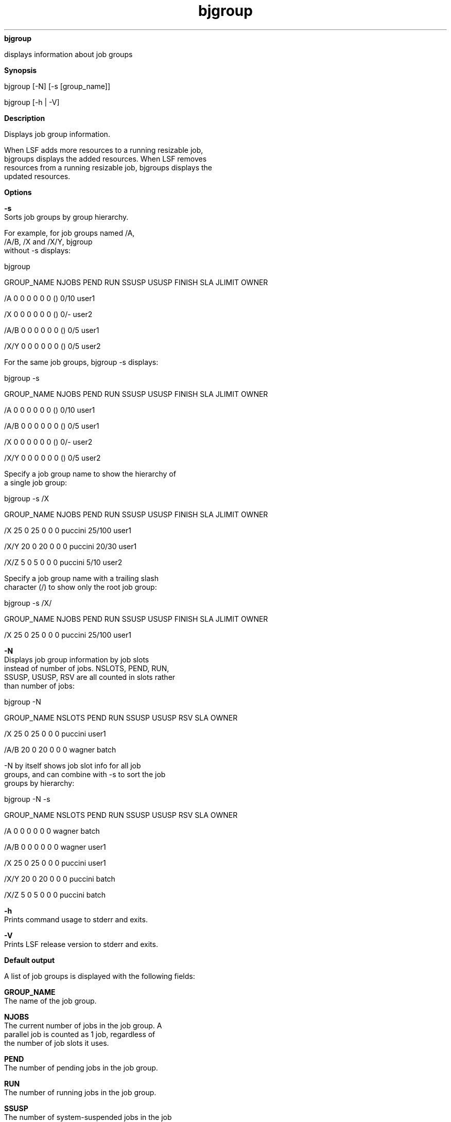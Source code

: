 
.ad l

.ll 72

.TH bjgroup 1 September 2009" "" "Platform LSF Version 7.0.6"
.nh
\fBbjgroup\fR
.sp 2
   displays information about job groups
.sp 2

.sp 2 .SH "Synopsis"
\fBSynopsis\fR
.sp 2
bjgroup [-N] [-s [group_name]]
.sp 2
bjgroup [-h | -V]
.sp 2 .SH "Description"
\fBDescription\fR
.sp 2
   Displays job group information.
.sp 2
   When LSF adds more resources to a running resizable job,
   bjgroups displays the added resources. When LSF removes
   resources from a running resizable job, bjgroups displays the
   updated resources.
.sp 2 .SH "Options"
\fBOptions\fR
.sp 2
   \fB-s\fR
.br
               Sorts job groups by group hierarchy.
.sp 2
               For example, for job groups named \fR/A\fR,
               \fR/A/B\fR, \fR/X\fR and \fR/X/Y\fR, bjgroup
               without -s displays:
.sp 2
               bjgroup
.sp 2
               GROUP_NAME         NJOBS   PEND    RUN    SSUSP  USUSP  FINISH  SLA   JLIMIT  OWNER
.sp 2
               /A                 0       0       0      0      0      0       ()      0/10  user1
.sp 2
               /X                 0       0       0      0      0      0       ()       0/-  user2
.sp 2
               /A/B               0       0       0      0      0      0       ()       0/5  user1
.sp 2
               /X/Y               0       0       0      0      0      0       ()       0/5  user2
.sp 2
               For the same job groups, bjgroup -s displays:
.sp 2
               bjgroup -s
.sp 2
               GROUP_NAME         NJOBS   PEND    RUN    SSUSP  USUSP  FINISH  SLA   JLIMIT  OWNER
.sp 2
               /A                 0       0       0      0      0      0       ()       0/10  user1
.sp 2
               /A/B               0       0       0      0      0      0       ()       0/5  user1
.sp 2
               /X                 0       0       0      0      0      0       ()       0/-  user2
.sp 2
               /X/Y               0       0       0      0      0      0       ()       0/5  user2
.sp 2
               Specify a job group name to show the hierarchy of
               a single job group:
.sp 2
               bjgroup -s /X
.sp 2
               GROUP_NAME   NJOBS  PEND   RUN   SSUSP  USUSP  FINISH       SLA   JLIMIT  OWNER
.sp 2
               /X              25     0    25       0      0       0   puccini  25/100   user1
.sp 2
               /X/Y            20     0    20       0      0       0   puccini   20/30   user1
.sp 2
               /X/Z             5     0     5       0      0       0   puccini    5/10   user2
.sp 2
               Specify a job group name with a trailing slash
               character (/) to show only the root job group:
.sp 2
               bjgroup -s /X/
.sp 2
               GROUP_NAME   NJOBS  PEND   RUN   SSUSP  USUSP  FINISH      SLA   JLIMIT  OWNER
.sp 2
               /X               25    0    25       0      0       0   puccini  25/100  user1
.sp 2
   \fB-N \fR
.br
               Displays job group information by job slots
               instead of number of jobs. NSLOTS, PEND, RUN,
               SSUSP, USUSP, RSV are all counted in slots rather
               than number of jobs:
.sp 2
               bjgroup -N
.sp 2
               GROUP_NAME NSLOTS PEND   RUN   SSUSP  USUSP   RSV      SLA     OWNER
.sp 2
               /X             25    0    25       0      0     0  puccini     user1
.sp 2
               /A/B           20    0    20       0      0     0   wagner     batch
.sp 2
               -N by itself shows job slot info for all job
               groups, and can combine with -s to sort the job
               groups by hierarchy:
.sp 2
               bjgroup -N -s
.sp 2
               GROUP_NAME NSLOTS PEND   RUN   SSUSP   USUSP  RSV      SLA     OWNER
.sp 2
               /A              0    0     0       0       0    0   wagner      batch
.sp 2
               /A/B            0    0     0       0       0    0   wagner      user1
.sp 2
               /X             25    0    25       0       0    0   puccini     user1
.sp 2
               /X/Y           20    0    20       0       0    0   puccini     batch
.sp 2
               /X/Z            5     0    5       0       0    0   puccini     batch
.sp 2
   \fB-h \fR
.br
               Prints command usage to stderr and exits.
.sp 2
   \fB-V \fR
.br
               Prints LSF release version to stderr and exits.
.sp 2 .SH "Default output"
\fBDefault output\fR
.sp 2
   A list of job groups is displayed with the following fields:
.sp 2
   \fBGROUP_NAME\fR
.br
               The name of the job group.
.sp 2
   \fBNJOBS\fR
.br
               The current number of jobs in the job group. A
               parallel job is counted as 1 job, regardless of
               the number of job slots it uses.
.sp 2
   \fBPEND\fR
.br
               The number of pending jobs in the job group.
.sp 2
   \fBRUN\fR
.br
               The number of running jobs in the job group.
.sp 2
   \fBSSUSP\fR
.br
               The number of system-suspended jobs in the job
               group.
.sp 2
   \fBUSUSP\fR
.br
               The number of user-suspended jobs in the job
               group.
.sp 2
   \fBFINISH\fR
.br
               The number of jobs in the specified job group in
               EXITED or DONE state.
.sp 2
   \fBSLA\fR
.br
               The name of the service class that the job group
               is attached to with bgadd -sla
               \fIservice_class_name\fR. If the job group is not
               attached to any service class, empty parentheses
               \fR()\fR are displayed in the SLA name column.
.sp 2
   \fBJLIMIT\fR
.br
               The job group limit set by bgadd -L or bgmod -L.
               Job groups that have no configured limits or no
               limit usage are indicated by a dash (\fR-\fR). Job
               group limits are displayed in a USED/LIMIT format.
               For example, if a limit of 5 jobs is configured
               and 1 job is started, bjgroup displays the job
               limit under JLIMIT as \fR1/5\fR.
.sp 2
   \fBOWNER\fR
.br
               The job group owner.
.sp 2 .SH "Example"
\fBExample\fR
.sp 2
   bjgroup
.sp 2
   GROUP_NAME  NJOBS  PEND   RUN   SSUSP  USUSP  FINISH      SLA   JLIMIT  OWNER
.sp 2
   /fund1_grp      5     4     0       1      0      0   Venezia     1/5   user1
.sp 2
   /fund2_grp     11     2     5       0      0      4   Venezia     5/5   user1
.sp 2
   /bond_grp       2     2     0       0      0      0   Venezia     0/-   user2
.sp 2
   /risk_grp       2     1     1       0      0      0        ()     1/-   user2
.sp 2
   /admi_grp       4     4     0       0      0      0        ()     0/-   user2
.sp 2 .SH "Job slots (-N) output"
\fBJob slots (-N) output\fR
.sp 2
   NSLOTS, PEND, RUN, SSUSP, USUSP, RSV are all counted in slots
   rather than number of jobs. A list of job groups is displayed
   with the following fields:
.sp 2
   \fBGROUP_NAME\fR
.br
               The name of the job group.
.sp 2
   \fBNSLOTS\fR
.br
               The total number of job slots held currently by
               jobs in the job group. This includes pending,
               running, suspended and reserved job slots. A
               parallel job that is running on \fIn\fR processors
               is counted as \fIn\fR job slots, since it takes
               \fIn\fR job slots in the job group.
.sp 2
   \fBPEND\fR
.br
               The number of job slots used by pending jobs in
               the job group.
.sp 2
   \fBRUN\fR
.br
               The number of job slots used by running jobs in
               the job group.
.sp 2
   \fBSSUSP\fR
.br
               The number of job slots used by system-suspended
               jobs in the job group.
.sp 2
   \fBUSUSP\fR
.br
               The number of job slots used by user-suspended
               jobs in the job group.
.sp 2
   \fBRSV\fR
.br
               The number of job slots in the job group that are
               reserved by LSF for pending jobs.
.sp 2
   \fBSLA\fR
.br
               The name of the service class that the job group
               is attached to with bgadd -sla
               \fIservice_class_name\fR. If the job group is not
               attached to any service class, empty parentheses
               \fR()\fR are displayed in the SLA name column.
.sp 2
   \fBOWNER\fR
.br
               The job group owner.
.sp 2 .SH "Example"
\fBExample\fR
.sp 2
   bjgroup -N
.sp 2
   GROUP_NAME NSLOTS PEND   RUN   SSUSP  USUSP   RSV      SLA     OWNER
.sp 2
   /X             25    0    25       0      0     0  puccini     user1
.sp 2
   /A/B           20    0    20       0      0     0   wagner     batch
.sp 2 .SH "See also"
\fBSee also\fR
.sp 2
   bgadd, bgdel, bgmod
.sp 2
